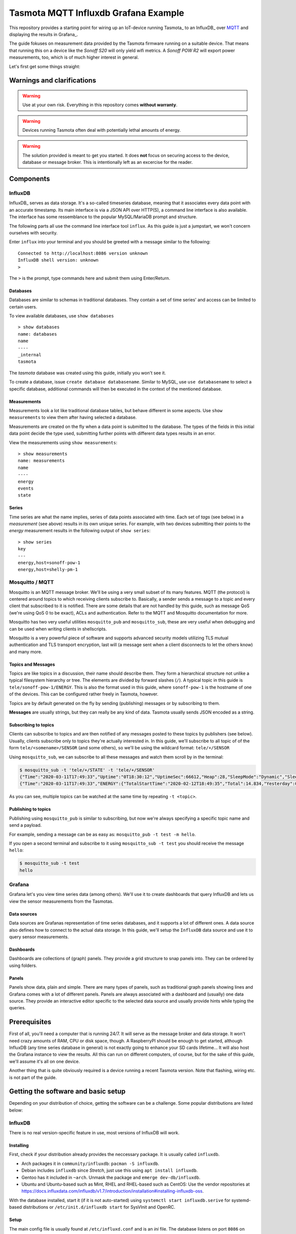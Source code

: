 #####################################
Tasmota MQTT Influxdb Grafana Example
#####################################

This repository provides a starting point for wiring up an IoT-device running Tasmota_ to an InfluxDB_ over MQTT_ and
displaying the results in Grafana_.

The guide fokuses on measurement data provided by the Tasmota firmware running on a suitable device. That means that
running this on a device like the `Sonoff S20` will only yield wifi metrics. A `Sonoff POW R2` will export power
measurements, too, which is of much higher interest in general.

Let's first get some things straight:

Warnings and clarifications
***************************

.. warning::

   Use at your own risk. Everything in this repository comes **without warranty**.

.. warning::

   Devices running Tasmota often deal with potentially lethal amounts of energy.

.. warning::

   The solution provided is meant to get you started. It does **not** focus on securing access to the device, database
   or message broker. This is intentionally left as an excercise for the reader.

Components
**********

InfluxDB
========
InfluxDB_ serves as data storage. It's a so-called timeseries database, meaning that it associates every data point
with an accurate timestamp. Its main interface is via a JSON API over HTTP(S), a command line interface is also
available. The interface has some ressemblance to the popular MySQL/MariaDB prompt and structure.

The following parts all use the command line interface tool ``influx``. As this guide is just a jumpstart, we won't
concern ourselves with security.

Enter ``influx`` into your terminal and you should be greeted with a message similar to the following:

::

   Connected to http://localhost:8086 version unknown
   InfluxDB shell version: unknown
   >

The ``>`` is the prompt, type commands here and submit them using Enter/Return.

Databases
---------
Databases are similar to schemas in traditional databases. They contain a set of time series' and access can be
limited to certain users.

To view available databases, use ``show databases``

::

   > show databases
   name: databases
   name
   ----
   _internal
   tasmota

The `tasmota` database was created using this guide, initially you won't see it.

To create a database, issue ``create database databasename``. Similar to MySQL, use ``use databasename`` to select a
specific database, additional commands will then be executed in the context of the mentioned database.

Measurements
------------
Measurements look a lot like traditional database tables, but behave different in some aspects. Use ``show
measurements`` to view them after having selected a database.

Measurements are created on the fly when a data point is submitted to the database. The types of the fields in this
initial data point decide the type used, submitting further points with different data types results in an error.

View the measurements using ``show measurements``:

::

   > show measurements
   name: measurements
   name
   ----
   energy
   events
   state

Series
------
Time series are what the name implies, series of data points associated with time. Each set of `tags` (see below) in a
`measurement` (see above) results in its own unique series. For example, with two  devices submitting their points to
the `energy` measurement results in the following output of ``show series``:

::

   > show series
   key
   ---
   energy,host=sonoff-pow-1
   energy,host=shelly-pm-1

Mosquitto / MQTT
================
Mosquitto is an MQTT message broker. We'll be using a very small subset of its many features. MQTT (the protocol) is
centered around topics to which receiving clients subscribe to. Basically, a sender sends a message to a topic and
every client that subscribed to it is notified. There are some details that are not handled by this guide, such as
message QoS (we're using QoS 0 to be exact), ACLs and authentication. Refer to the MQTT and Mosquitto documentation
for more.

Mosquitto has two very useful utilities  ``mosquitto_pub`` and ``mosquitto_sub``, these are very useful when
debugging and can be used when writing clients in shellscripts.

Mosquitto is a very powerful piece of software and supports advanced security models utilizing TLS mutual
authentication and TLS transport encryption, last will (a message sent when a client disconnects to let the others
know) and many more.

Topics and Messages
-------------------
Topics are like topics in a discussion, their name should describe them. They form a hierarchical structure not unlike
a typical filesystem hierarchy or tree. The elements are divided by forward slashes (``/``). A typical topic in this
guide is ``tele/sonoff-pow-1/ENERGY``. This is also the format used in this guide, where ``sonoff-pow-1`` is the
hostname of one of the devices. This can be configured rather freely in Tasmota, however.

Topics are by default generated on the fly by sending (publishing) messages or by subscribing to them.

**Messages** are usually strings, but they can really be any kind of data. Tasmota usually sends JSON encoded as a string.

Subscribing to topics
---------------------
Clients can subscribe to topics and are then notified of any messages posted to these topics by publishers (see
below). Usually, clients subscribe only to topics they're actually interested in. In this guide, we'll subscribe to
all topic of of the form ``tele/<somename>/SENSOR`` (and some others), so we'll be using the wildcard format:
``tele/+/SENSOR``

Using ``mosquitto_sub``, we can subscribe to all these messages and watch them scroll by in the terminal:

.. code-block:: shell-session

   $ mosquitto_sub -t 'tele/+/STATE' -t 'tele/+/SENSOR'
   {"Time":"2020-03-11T17:49:33","Uptime":"0T18:30:12","UptimeSec":66612,"Heap":28,"SleepMode":"Dynamic","Sleep":50,"LoadAvg":19,"MqttCount":1,"POWER":"ON","Wifi":{"AP":1,"SSId":"no_net","BSSId":"82:2A:A8:D1:25:5D","Channel":6,"RSSI":62,"Signal":-69,"LinkCount":1,"Downtime":"0T00:00:05"}}
   {"Time":"2020-03-11T17:49:33","ENERGY":{"TotalStartTime":"2020-02-12T18:49:35","Total":14.834,"Yesterday":0.553,"Today":0.176,"Period":0,"Power":0,"ApparentPower":0,"ReactivePower":0,"Factor":0.00,"Voltage":230,"Current":0.000}}

As you can see, multiple topics can be watched at the same time by repeating ``-t <topic>``.


Publishing to topics
--------------------
Publishing using ``mosquitto_pub`` is similar to subscribing, but now we're always specifying a specific topic name
and send a payload.

For example, sending a message can be as easy as: ``mosquitto_pub -t test -m hello``.

If you open a second terminal and subscribe to it using ``mosquitto_sub -t test`` you should receive the message
``hello``:

.. code-block:: shell-session

   $ mosquitto_sub -t test
   hello

Grafana
=======
Grafana let's you view time series data (among others). We'll use it to create dashboards that query InfluxDB and lets
us view the sensor measurements from the Tasmotas.

Data sources
------------
Data sources are Grafanas representation of time series databases, and it supports a lot of different ones. A data
source also defines how to connect to the actual data storage. In this guide, we'll setup the ``InfluxDB`` data source
and use it to query sensor measurements.

Dashboards
----------
Dashboards are collections of (graph) panels. They provide a grid structure to snap panels into. They can be ordered
by using folders.

Panels
------
Panels show data, plain and simple. There are many types of panels, such as traditional graph panels showing lines and
Grafana comes with a lot of different panels. Panels are always associated with a dashboard and (usually) one data
source. They provide an interactive editor specific to the selected data source and usually provide hints while typing
the queries.

Prerequisites
*************

First of all, you'll need a computer that is running 24/7. It will serve as the message broker and data storage. It
won't need crazy amounts of RAM, CPU or disk space, though. A RaspberryPI should be enough to get started, although
InfluxDB (any time series database in general) is not exactly going to enhance your SD cards lifetime... It will also
host the Grafana instance to view the results. All this can run on different computers, of course, but for the sake of
this guide, we'll assume it's all on one device.

Another thing that is quite obviously required is a device running a recent Tasmota version. Note that flashing,
wiring etc. is not part of the guide.

Getting the software and basic setup
************************************
Depending on your distribution of choice, getting the software can be a challenge. Some popular distributions are
listed below:

InfluxDB
========
There is no real version-specific feature in use, most versions of InfluxDB will work.

Installing
----------
First, check if your distribution already provides the neccessary package. It is usually called ``influxdb``.

* Arch packages it in ``community/influxdb``: ``pacman -S influxdb``.
* Debian includes ``influxdb`` since `Stretch`, just use this using ``apt install influxdb``.
* Gentoo has it included in ``~arch``. Unmask the package and ``emerge dev-db/influxdb``.
* Ubuntu and Ubuntu-based such as Mint, RHEL and RHEL-based such as CentOS: Use the vendor repositories at
  `<https://docs.influxdata.com/influxdb/v1.7/introduction/installation#installing-influxdb-oss>`_.

With the database installed, start it (if it is not auto-started) using ``systemctl start influxdb.serive`` for
systemd-based distributions or ``/etc/init.d/influxdb start`` for SysVInit and OpenRC.

Setup
-----
The main config file is usually found at ``/etc/influxd.conf`` and is an `ini` file. The database listens on port
``8086`` on ``localhost`` by default, which is sufficient for this guide.

Connect to it using the client program supplied with it and create the database ``tasmota``:

.. code-block:: shell-session

   $ influx
   Connected to http://localhost:8086 version 1.6.1
   InfluxDB shell version: 1.6.1
   > create database tasmota
   > quit

Mosquitto
=========
All major distributions have ``mosquitto`` packaged. No special features are required by this guide, so any version
included in a distribution that still receives support should suffice.

The main configuration file can usually be found at ``/etc/mosquitto/mosquitto.conf``. The default config should
suffice, though it by default listens on all interfaces, so restricting it via ``bind_address`` is highly recommended.

The daemon listens on port ``1883`` by default.

Python
======
Python should be provided by your distribution of choice. For obvious reasons, the guide does not care for Python 2.
The minimum Python version the code is tested with is Python 3.6, but it should work on 3.5 (Debian Stretch), too.

Required packages
-----------------
* ``influxdb`` for interfacing with InfluxDB. It handles many of the specialties, though one could also use the API
  directly using `requests`.
* ``paho-mqtt`` for working with the MQTT broker.

MQTT
----
In order to connect to the MQTT broker and to subscribe, we'll use the ``paho-mqtt`` library and some callbacks. The
general way this library works is:

#. Create an instance of the client
#. Set up the ``on_connect`` callback. It is called uppon successful connection. The callback will subscribe to the
   interesting topics, as this information is not persistent.
#. Set up the ``on_message`` callback that is called for every message in any subscribed topic.
#. Connect using ``connect()``.
#. Use ``loop_forever()``, this will never return and from now on everything is managed by the MQTT library. It will
   call the previously set callbacks.

In code, it looks like the following:

.. code-block:: python

   import paho.mqtt.client as paho

   # this is the on_connect callback method
   def cb_on_connect(mqtt, userdata, flags, rc):
       mqttc.subscribe('tele/+/SENSOR')
       # subscribe to other topics

   # this is the on_message callback method
   def cb_on_message(mqtt, userdata, message):
       print('Topic: {0} | Message: {1}'.format(msg.topic, msg.payload))
       # work with the data

   def main():
       global mqttc  # bad style, but enough for the example

       # create a client instance with a "client id" (like a user agent). clean_session means that we don't care for
       # stored messages (concern of QoS > 0).
       mqttc = paho.Client('python-test-0.1', clean_session=True)

       mqttc.on_connect = cb_on_connect
       mqttc.on_message = cb_on_message

       # connect to the broker on localhost with a 60 seconds timeout
       mqttc.connect('localhost', 1883, 60)

       # enter the endless loop
       mqttc.loop_forever()

   if __name__ == '__main__':
       main()


InfluxDB
--------
The ``influxdb`` package provides a nice interface. One important bit especially with Grafana is the use of the
correct time precision. By default, points are stored with a nano-second precision which causes Grafana to fail to
display a continous line. Tasmota usually sends messages every few minutes, so a minute precision is perfect for us.

#. Create an instance of the client. The instance is bound to a database (that has to exist prior to writing data)
#. Write data

.. code-block:: python

   from influxdb import InfluxDBClient

   # precision is in minutes as stated above
   time_precision = 'm'

   # Create a client instance. admin/admin are dummy-credentials unless the database is configured for authentication
   influxc = InfluxDBClient('localhost', 8086, 'admin', 'admin', 'tasmota')

   # assemble one data point (the interface can work with many points at the same time, though)
   points = [{'measurement': 'test', 'tags': {'host': 'sonoff-pow-r1'}, 'fields': {'testtemperature': 21.0})
   # write the datapoint
   influxc.write_points(points=points, time_precision=time_precision)

That's basically it.

Grafana
=======
Grafana is packaged by some distributions:

* Arch has ``community/grafana``, install using ``pacman -S grafana``.
* Gentoo has ``www-apps/grafana-bin``, unmask it and ``emerge grafana-bin``.

For most of the distributions, relying on the vendor packages is recommended:
`<https://grafana.com/grafana/download>`_

Any reasonably recent version should suffice.

Setup
-----
After installation, find the config file in ``/etc/grafana/grafana.ini`` and make a few adjustments. Grafana hosts its
content on its own and listens on port ``3000`` by default. Its default credentials are:

* User: ``admin`` 
* Password: ``admin``

And these should be changed.

TODO datasource setup
TODO dashboard setup

